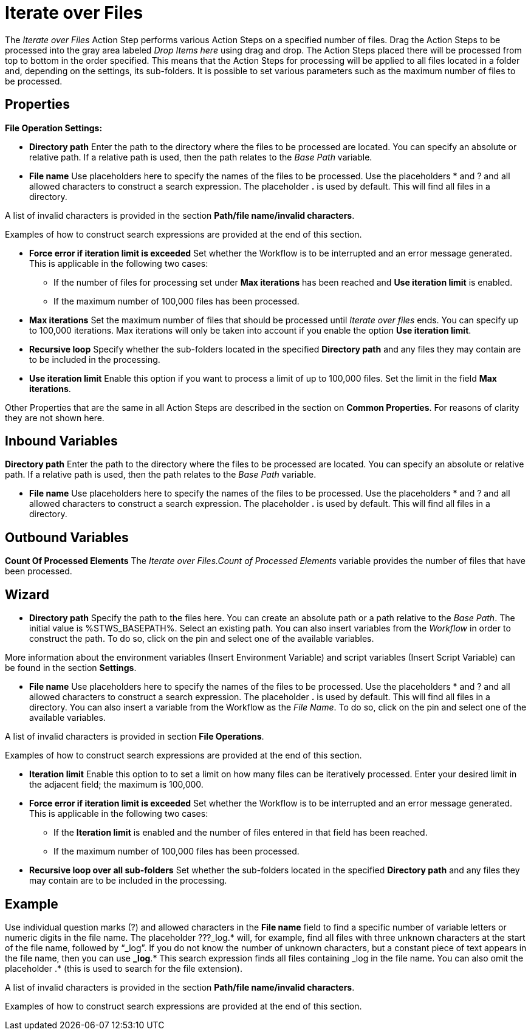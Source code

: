 

= Iterate over Files

The _Iterate over Files_ Action Step performs various Action Steps on a
specified number of files. Drag the Action Steps to be processed into
the gray area labeled _Drop Items here_ using drag and drop. The Action
Steps placed there will be processed from top to bottom in the order
specified. This means that the Action Steps for processing will be
applied to all files located in a folder and, depending on the settings,
its sub-folders. It is possible to set various parameters such as the
maximum number of files to be processed.

== Properties

*File Operation Settings:*

* *Directory path*
Enter the path to the directory where the files to be processed are
located. You can specify an absolute or relative path. If a relative
path is used, then the path relates to the _Base Path_ variable.
* *File name* Use placeholders here to specify the names of the files to
be processed. Use the placeholders * and ? and all allowed characters to
construct a search expression. The placeholder *.* is used by default.
This will find all files in a directory.

A list of invalid characters is provided in the section
*Path/file name/invalid characters*.

Examples of how to construct search expressions are provided at the end
of this section.

* *Force error if iteration limit is exceeded* Set whether the Workflow
is to be interrupted and an error message generated. This is applicable
in the following two cases:
** If the number of files for processing set under *Max iterations* has
been reached and *Use iteration limit* is enabled.
** If the maximum number of 100,000 files has been processed.
* *Max iterations* Set the maximum number of files that should be
processed until _Iterate over files_ ends. You can specify up to 100,000
iterations. Max iterations will only be taken into account if you enable
the option *Use iteration limit*.
* *Recursive loop* Specify whether the sub-folders located in the
specified *Directory path* and any files they may contain are to be
included in the processing.
* *Use iteration limit* Enable this option if you want to process a
limit of up to 100,000 files. Set the limit in the field *Max
iterations*.

Other Properties that are the same in all Action Steps are described in
the section on *Common Properties*. For reasons of
clarity they are not shown here.

== Inbound Variables

*Directory path*
Enter the path to the directory where the files to be processed are
located. You can specify an absolute or relative path. If a relative
path is used, then the path relates to the _Base Path_ variable.

* *File name* Use placeholders here to specify the names of the files to
be processed. Use the placeholders * and ? and all allowed characters to
construct a search expression. The placeholder *.* is used by default.
This will find all files in a directory.

== Outbound Variables

*Count Of Processed Elements* The _Iterate over Files.Count of Processed
Elements_ variable provides the number of files that have been
processed.

== Wizard

* *Directory path* Specify the path to the files here. You can create an
absolute path or a path relative to the _Base Path_.
//using the image:media\image1.png[image,width=175,height=22] and
//image:media\image2.png[image,width=129,height=22] buttons.
The initial
value is %STWS_BASEPATH%. Select an existing path.
//using the image:media\image3.png[image,width=20,height=20] button.
You can also
insert variables from the _Workflow_ in order to construct the path. To
do so, click on the pin and select one of the available variables.

More information about the environment variables (Insert Environment
Variable) and script variables (Insert Script Variable) can be found in
the section *Settings*.

* *File name* Use placeholders here to specify the names of the files to
be processed. Use the placeholders * and ? and all allowed characters to
construct a search expression. The placeholder *.* is used by default.
This will find all files in a directory. You can also insert a variable
from the Workflow as the _File Name_. To do so, click on the pin and
select one of the available variables.

A list of invalid characters is provided in section
*File Operations*.

Examples of how to construct search expressions are provided at the end
of this section.

* *Iteration limit* Enable this option to to set a limit on how many
files can be iteratively processed. Enter your desired limit in the
adjacent field; the maximum is 100,000.
* *Force error if iteration limit is exceeded* Set whether the Workflow
is to be interrupted and an error message generated. This is applicable
in the following two cases:
** If the *Iteration limit* is enabled and the number of files entered
in that field has been reached.
** If the maximum number of 100,000 files has been processed.
* *Recursive loop over all sub-folders* Set whether the sub-folders
located in the specified *Directory path* and any files they may contain
are to be included in the processing.

== Example

Use individual question marks (?) and allowed characters in the *File
name* field to find a specific number of variable letters or numeric
digits in the file name. The placeholder ???_log.* will, for example,
find all files with three unknown characters at the start of the file
name, followed by “_log”. If you do not know the number of unknown
characters, but a constant piece of text appears in the file name, then
you can use *_log*.* This search expression finds all files containing
_log in the file name. You can also omit the placeholder .* (this is
used to search for the file extension).

A list of invalid characters is provided in the section
*Path/file name/invalid characters*.

Examples of how to construct search expressions are provided at the end
of this section.
